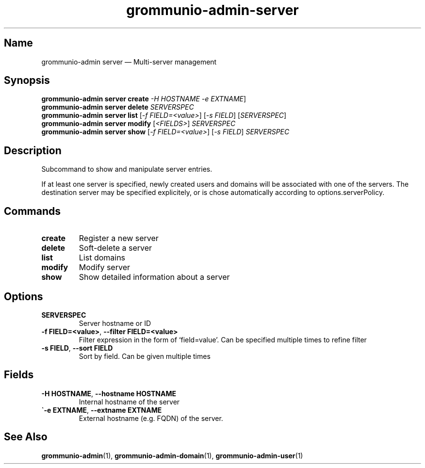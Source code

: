 .\" Automatically generated by Pandoc 2.9.2.1
.\"
.TH "grommunio-admin-server" "1" "" "" ""
.hy
.SH Name
.PP
grommunio-admin server \[em] Multi-server management
.SH Synopsis
.PP
\f[B]grommunio-admin server\f[R] \f[B]create\f[R] \f[I]-H HOSTNAME\f[R]
\f[I]-e EXTNAME\f[R]]
.PD 0
.P
.PD
\f[B]grommunio-admin server\f[R] \f[B]delete\f[R] \f[I]SERVERSPEC\f[R]
.PD 0
.P
.PD
\f[B]grommunio-admin server\f[R] \f[B]list\f[R] [\f[I]-f
FIELD=<value>\f[R]] [\f[I]-s FIELD\f[R]] [\f[I]SERVERSPEC\f[R]]
.PD 0
.P
.PD
\f[B]grommunio-admin server\f[R] \f[B]modify\f[R] [\f[I]<FIELDS>\f[R]]
\f[I]SERVERSPEC\f[R]
.PD 0
.P
.PD
\f[B]grommunio-admin server\f[R] \f[B]show\f[R] [\f[I]-f
FIELD=<value>\f[R]] [\f[I]-s FIELD\f[R]] \f[I]SERVERSPEC\f[R]
.SH Description
.PP
Subcommand to show and manipulate server entries.
.PP
If at least one server is specified, newly created users and domains
will be associated with one of the servers.
The destination server may be specified explicitely, or is chose
automatically according to options.serverPolicy.
.SH Commands
.TP
\f[B]\f[CB]create\f[B]\f[R]
Register a new server
.TP
\f[B]\f[CB]delete\f[B]\f[R]
Soft-delete a server
.TP
\f[B]\f[CB]list\f[B]\f[R]
List domains
.TP
\f[B]\f[CB]modify\f[B]\f[R]
Modify server
.TP
\f[B]\f[CB]show\f[B]\f[R]
Show detailed information about a server
.SH Options
.TP
\f[B]\f[CB]SERVERSPEC\f[B]\f[R]
Server hostname or ID
.TP
\f[B]\f[CB]-f FIELD=<value>\f[B]\f[R], \f[B]\f[CB]--filter FIELD=<value>\f[B]\f[R]
Filter expression in the form of \[oq]field=value\[cq].
Can be specified multiple times to refine filter
.TP
\f[B]\f[CB]-s FIELD\f[B]\f[R], \f[B]\f[CB]--sort FIELD\f[B]\f[R]
Sort by field.
Can be given multiple times
.SH Fields
.TP
\f[B]\f[CB]-H HOSTNAME\f[B]\f[R], \f[B]\f[CB]--hostname HOSTNAME\f[B]\f[R]
Internal hostname of the server
.TP
\f[B]\f[CB]\[ga]-e EXTNAME\f[B]\f[R], \f[B]\f[CB]--extname EXTNAME\f[B]\f[R]
External hostname (e.g.
FQDN) of the server.
.SH See Also
.PP
\f[B]grommunio-admin\f[R](1), \f[B]grommunio-admin-domain\f[R](1),
\f[B]grommunio-admin-user\f[R](1)
